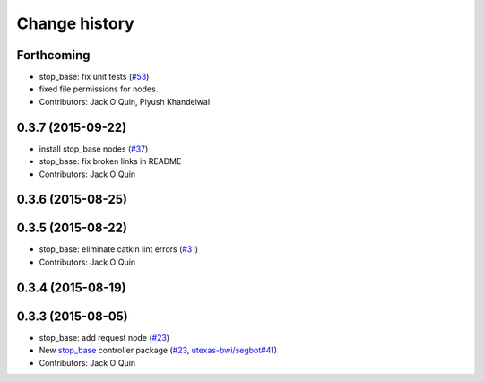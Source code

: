 Change history
==============

Forthcoming
-----------
* stop_base: fix unit tests (`#53 <https://github.com/utexas-bwi/bwi_common/issues/53>`_)
* fixed file permissions for nodes.
* Contributors: Jack O'Quin, Piyush Khandelwal

0.3.7 (2015-09-22)
------------------
* install stop_base nodes (`#37 <https://github.com/jack-oquin/bwi_common/issues/37>`_)
* stop_base: fix broken links in README
* Contributors: Jack O'Quin

0.3.6 (2015-08-25)
------------------

0.3.5 (2015-08-22)
------------------
* stop_base: eliminate catkin lint errors (`#31 <https://github.com/utexas-bwi/bwi_common/issues/31>`_)
* Contributors: Jack O'Quin

0.3.4 (2015-08-19)
------------------

0.3.3 (2015-08-05)
------------------

* stop_base: add request node (`#23 <https://github.com/utexas-bwi/bwi_common/issues/23>`_)
* New `stop_base`_ controller package (`#23 <https://github.com/utexas-bwi/bwi_common/issues/23>`_, `utexas-bwi/segbot#41 <https://github.com/utexas-bwi/segbot/issues/41>`_)
* Contributors: Jack O'Quin

.. _stop_base: http://wiki.ros.org/stop_base
